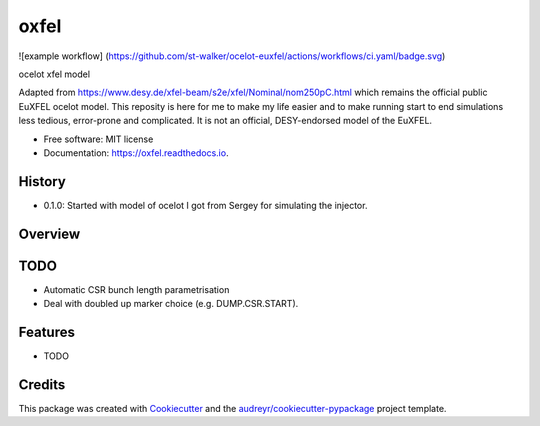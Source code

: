=====
oxfel
=====

![example workflow]
(https://github.com/st-walker/ocelot-euxfel/actions/workflows/ci.yaml/badge.svg)


.. image:: https://img.shields.io/pypi/v/oxfel.svg
        :target: https://pypi.python.org/pypi/oxfel

.. image:: https://img.shields.io/travis/st-walker/oxfel.svg
        :target: https://travis-ci.com/st-walker/oxfel

.. image:: https://readthedocs.org/projects/oxfel/badge/?version=latest
        :target: https://oxfel.readthedocs.io/en/latest/?version=latest
        :alt: Documentation Status





ocelot xfel model

Adapted from https://www.desy.de/xfel-beam/s2e/xfel/Nominal/nom250pC.html which remains the official public EuXFEL ocelot model.  This reposity is here for me to make my life easier and to make running start to end simulations less tedious, error-prone and complicated.  It is not an official, DESY-endorsed model of the EuXFEL.


* Free software: MIT license
* Documentation: https://oxfel.readthedocs.io.


History
-------

* 0.1.0: Started with model of ocelot I got from Sergey for simulating the injector.

Overview
--------


TODO
----

* Automatic CSR bunch length parametrisation
* Deal with doubled up marker choice (e.g. DUMP.CSR.START).

Features
--------

* TODO

Credits
-------

This package was created with Cookiecutter_ and the `audreyr/cookiecutter-pypackage`_ project template.

.. _Cookiecutter: https://github.com/audreyr/cookiecutter
.. _`audreyr/cookiecutter-pypackage`: https://github.com/audreyr/cookiecutter-pypackage

